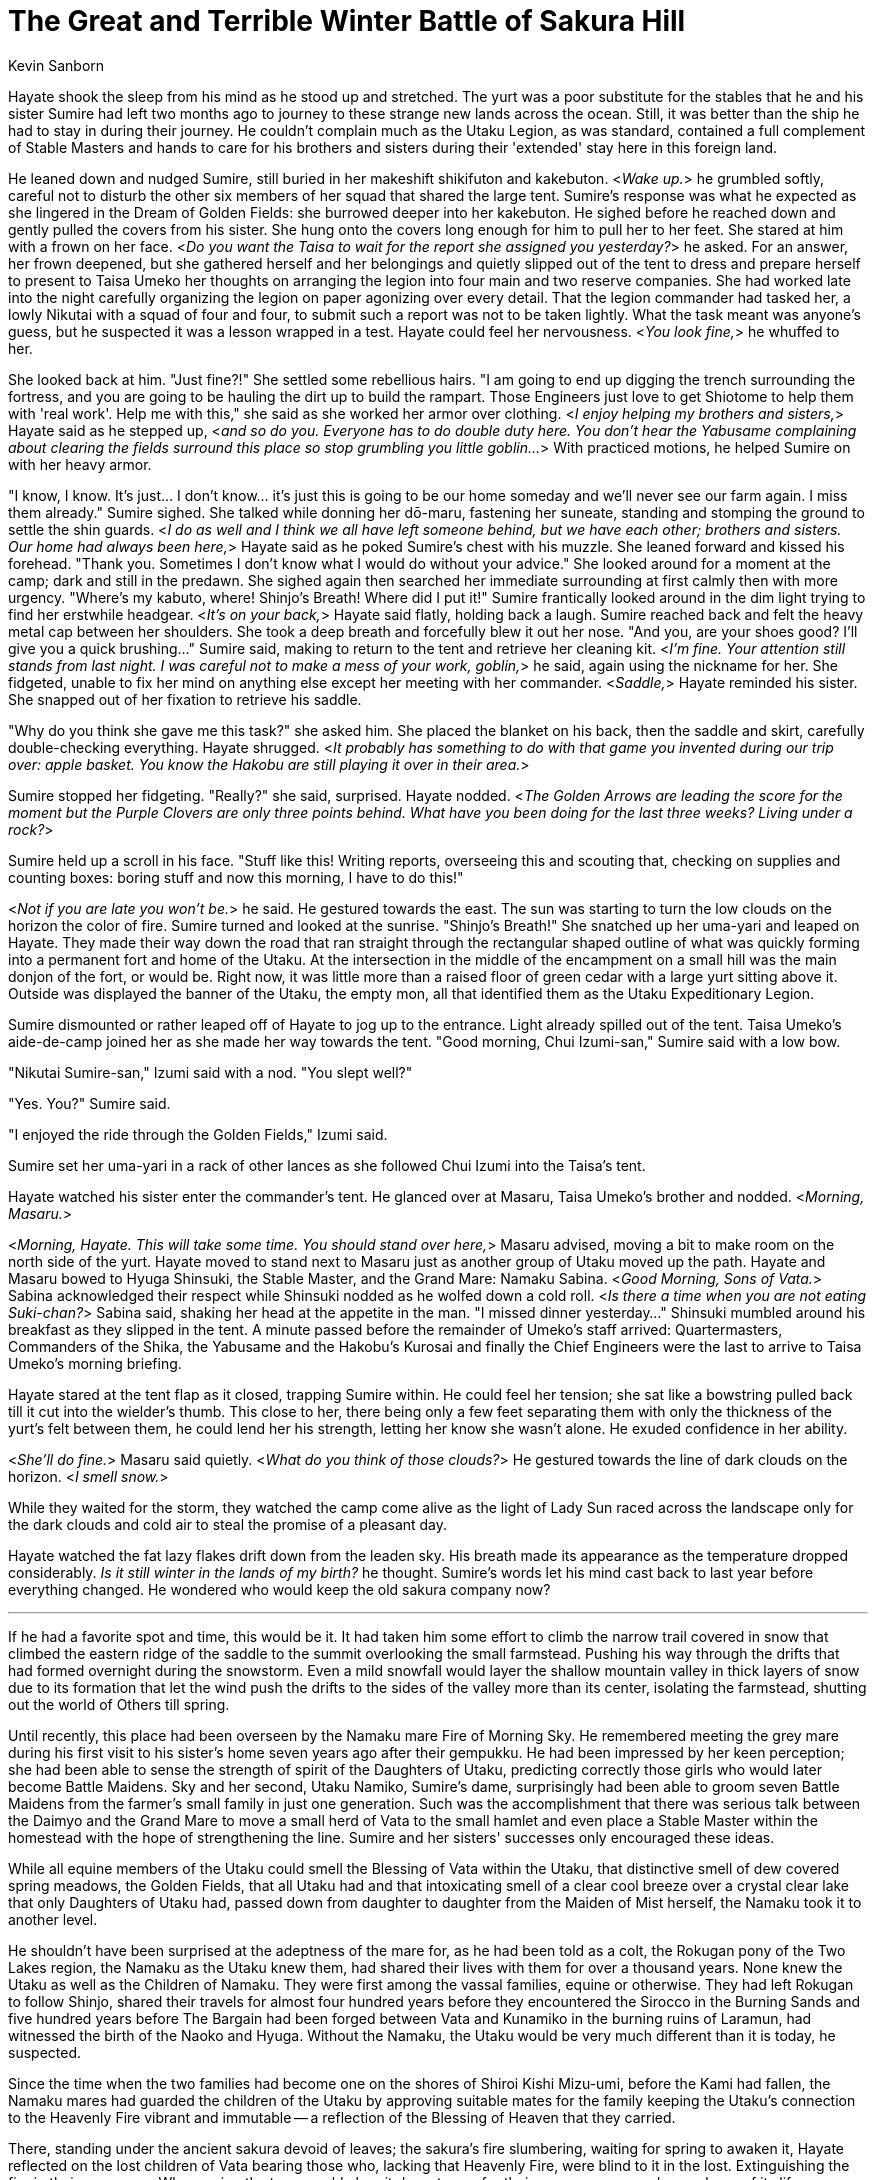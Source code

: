 :doctype: book
:icons: font
:page-background-image: image:background_unicorn.jpg[fit=fill, pdfwidth=100%]

= The Great and Terrible Winter Battle of Sakura Hill
Kevin Sanborn

Hayate shook the sleep from his mind as he stood up and stretched. The yurt was a poor substitute for the stables that he and his sister Sumire had left two months ago to journey to these strange new lands across the ocean. Still, it was better than the ship he had to stay in during their journey. He couldn't complain much as the Utaku Legion, as was standard, contained a full complement of Stable Masters and hands to care for his brothers and sisters during their 'extended' stay here in this foreign land.

He leaned down and nudged Sumire, still buried in her makeshift shikifuton and kakebuton. &lt;__Wake up.__&gt; he grumbled softly, careful not to disturb the other six members of her squad that shared the large tent. Sumire's response was what he expected as she lingered in the Dream of Golden Fields: she burrowed deeper into her kakebuton. He sighed before he reached down and gently pulled the covers from his sister. She hung onto the covers long enough for him to pull her to her feet. She stared at him with a frown on her face. &lt;__Do you want the Taisa to wait for the report she assigned you yesterday?__&gt; he asked. For an answer, her frown deepened, but she gathered herself and her belongings and quietly slipped out of the tent to dress and prepare herself to present to Taisa Umeko her thoughts on arranging the legion into four main and two reserve companies. She had worked late into the night carefully organizing the legion on paper agonizing over every detail. That the legion commander had tasked her, a lowly Nikutai with a squad of four and four, to submit such a report was not to be taken lightly. What the task meant was anyone's guess, but he suspected it was a lesson wrapped in a test. Hayate could feel her nervousness. &lt;__You look fine,__&gt; he whuffed to her.

She looked back at him. "Just fine?!" She settled some rebellious hairs. "I am going to end up digging the trench surrounding the fortress, and you are going to be hauling the dirt up to build the rampart. Those Engineers just love to get Shiotome to help them with 'real work'. Help me with this," she said as she worked her armor over clothing. &lt;__I enjoy helping my brothers and sisters,__&gt; Hayate said as he stepped up, &lt;__and so do you. Everyone has to do double duty here. You don't hear the Yabusame complaining about clearing the fields surround this place so stop grumbling you little goblin...__&gt; With practiced motions, he helped Sumire on with her heavy armor.

"I know, I know. It's just... I don't know... it's just this is going to be our home someday and we'll never see our farm again. I miss them already." Sumire sighed. She talked while donning her dō-maru, fastening her suneate, standing and stomping the ground to settle the shin guards. &lt;__I do as well and I think we all have left someone behind, but we have each other; brothers and sisters. Our home had always been here,__&gt; Hayate said as he poked Sumire's chest with his muzzle. She leaned forward and kissed his forehead. "Thank you. Sometimes I don't know what I would do without your advice." She looked around for a moment at the camp; dark and still in the predawn. She sighed again then searched her immediate surrounding at first calmly then with more urgency. "Where's my kabuto, where! Shinjo's Breath! Where did I put it!" Sumire frantically looked around in the dim light trying to find her erstwhile headgear. &lt;__It's on your back,__&gt; Hayate said flatly, holding back a laugh. Sumire reached back and felt the heavy metal cap between her shoulders. She took a deep breath and forcefully blew it out her nose. "And you, are your shoes good? I'll give you a quick brushing..." Sumire said, making to return to the tent and retrieve her cleaning kit. &lt;__I'm fine. Your attention still stands from last night. I was careful not to make a mess of your work, goblin,__&gt; he said, again using the nickname for her. She fidgeted, unable to fix her mind on anything else except her meeting with her commander. &lt;__Saddle,__&gt; Hayate reminded his sister. She snapped out of her fixation to retrieve his saddle.

"Why do you think she gave me this task?" she asked him. She placed the blanket on his back, then the saddle and skirt, carefully double-checking everything. Hayate shrugged. &lt;__It probably has something to do with that game you invented during our trip over: apple basket. You know the Hakobu are still playing it over in their area.__&gt;

Sumire stopped her fidgeting. "Really?" she said, surprised. Hayate nodded. &lt;__The Golden Arrows are leading the score for the moment but the Purple Clovers are only three points behind. What have you been doing for the last three weeks? Living under a rock?__&gt;

Sumire held up a scroll in his face. "Stuff like this! Writing reports, overseeing this and scouting that, checking on supplies and counting boxes: boring stuff and now this morning, I have to do this!"

<<<

&lt;__Not if you are late you won't be.__&gt; he said. He gestured towards the east. The sun was starting to turn the low clouds on the horizon the color of fire. Sumire turned and looked at the sunrise. "Shinjo's Breath!" She snatched up her uma-yari and leaped on Hayate. They made their way down the road that ran straight through the rectangular shaped outline of what was quickly forming into a permanent fort and home of the Utaku. At the intersection in the middle of the encampment on a small hill was the main donjon of the fort, or would be. Right now, it was little more than a raised floor of green cedar with a large yurt sitting above it. Outside was displayed the banner of the Utaku, the empty mon, all that identified them as the Utaku Expeditionary Legion.

Sumire dismounted or rather leaped off of Hayate to jog up to the entrance. Light already spilled out of the tent. Taisa Umeko's aide-de-camp joined her as she made her way towards the tent. "Good morning, Chui Izumi-san," Sumire said with a low bow.

"Nikutai Sumire-san," Izumi said with a nod. "You slept well?"

"Yes. You?" Sumire said.

"I enjoyed the ride through the Golden Fields," Izumi said.

Sumire set her uma-yari in a rack of other lances as she followed Chui Izumi into the Taisa's tent.

Hayate watched his sister enter the commander's tent. He glanced over at Masaru, Taisa Umeko's brother and nodded. &lt;__Morning, Masaru.__&gt;

&lt;__Morning, Hayate. This will take some time. You should stand over here,__&gt; Masaru advised, moving a bit to make room on the north side of the yurt. Hayate moved to stand next to Masaru just as another group of Utaku moved up the path. Hayate and Masaru bowed to Hyuga Shinsuki, the Stable Master, and the Grand Mare: Namaku Sabina. &lt;__Good Morning, Sons of Vata.__&gt; Sabina acknowledged their respect while Shinsuki nodded as he wolfed down a cold roll. &lt;__Is there a time when you are not eating Suki-chan?__&gt; Sabina said, shaking her head at the appetite in the man. "I missed dinner yesterday..." Shinsuki mumbled around his breakfast as they slipped in the tent. A minute passed before the remainder of Umeko's staff arrived: Quartermasters, Commanders of the Shika, the Yabusame and the Hakobu's Kurosai and finally the Chief Engineers were the last to arrive to Taisa Umeko's morning briefing.

Hayate stared at the tent flap as it closed, trapping Sumire within. He could feel her tension; she sat like a bowstring pulled back till it cut into the wielder's thumb. This close to her, there being only a few feet separating them with only the thickness of the yurt's felt between them, he could lend her his strength, letting her know she wasn't alone. He exuded confidence in her ability.

&lt;__She'll do fine.__&gt; Masaru said quietly. &lt;__What do you think of those clouds?__&gt; He gestured towards the line of dark clouds on the horizon. &lt;__I smell snow.__&gt;

While they waited for the storm, they watched the camp come alive as the light of Lady Sun raced across the landscape only for the dark clouds and cold air to steal the promise of a pleasant day.

Hayate watched the fat lazy flakes drift down from the leaden sky. His breath made its appearance as the temperature dropped considerably. _Is it still winter in the lands of my birth?_ he thought. Sumire's words let his mind cast back to last year before everything changed. He wondered who would keep the old sakura company now?

'''

If he had a favorite spot and time, this would be it. It had taken him some effort to climb the narrow trail covered in snow that climbed the eastern ridge of the saddle to the summit overlooking the small farmstead. Pushing his way through the drifts that had formed overnight during the snowstorm. Even a mild snowfall would layer the shallow mountain valley in thick layers of snow due to its formation that let the wind push the drifts to the sides of the valley more than its center, isolating the farmstead, shutting out the world of Others till spring.

<<<

Until recently, this place had been overseen by the Namaku mare Fire of Morning Sky. He remembered meeting the grey mare during his first visit to his sister's home seven years ago after their gempukku. He had been impressed by her keen perception; she had been able to sense the strength of spirit of the Daughters of Utaku, predicting correctly those girls who would later become Battle Maidens. Sky and her second, Utaku Namiko, Sumire's dame, surprisingly had been able to groom seven Battle Maidens from the farmer's small family in just one generation. Such was the accomplishment that there was serious talk between the Daimyo and the Grand Mare to move a small herd of Vata to the small hamlet and even place a Stable Master within the homestead with the hope of strengthening the line. Sumire and her sisters' successes only encouraged these ideas.

While all equine members of the Utaku could smell the Blessing of Vata within the Utaku, that distinctive smell of dew covered spring meadows, the Golden Fields, that all Utaku had and that intoxicating smell of a clear cool breeze over a crystal clear lake that only Daughters of Utaku had, passed down from daughter to daughter from the Maiden of Mist herself, the Namaku took it to another level.

He shouldn't have been surprised at the adeptness of the mare for, as he had been told as a colt, the Rokugan pony of the Two Lakes region, the Namaku as the Utaku knew them, had shared their lives with them for over a thousand years. None knew the Utaku as well as the Children of Namaku. They were first among the vassal families, equine or otherwise. They had left Rokugan to follow Shinjo, shared their travels for almost four hundred years before they encountered the Sirocco in the Burning Sands and five hundred years before The Bargain had been forged between Vata and Kunamiko in the burning ruins of Laramun, had witnessed the birth of the Naoko and Hyuga. Without the Namaku, the Utaku would be very much different than it is today, he suspected.

Since the time when the two families had become one on the shores of Shiroi Kishi Mizu-umi, before the Kami had fallen, the Namaku mares had guarded the children of the Utaku by approving suitable mates for the family keeping the Utaku's connection to the Heavenly Fire vibrant and immutable -- a reflection of the Blessing of Heaven that they carried.

There, standing under the ancient sakura devoid of leaves; the sakura's fire slumbering, waiting for spring to awaken it, Hayate reflected on the lost children of Vata bearing those who, lacking that Heavenly Fire, were blind to it in the lost. Extinguishing the fire in their arrogance. Who, seeing the tree, would chop it down to use for their own purposes and never learn of its life.

Those of the true bloodlines would never consent to such earth-bound, blind, weak partners. It was a testament to how far the lost had fallen.

To their resignation...

Another reason for the Utaku to stay to themselves...

The sounds of gleeful yells reached his ears as many members of the Utaku household flung themselves off the ledge below him to slide down the slope beneath him. The shouts of joy broke him out of his meandering contemplation to remember the first time he had stood here. He chuckled. Sky had shown him this spot after he had earned her trust; this had been her favorite spot as well. From here he could see all of the little valley, the small collection of buildings and the creek that flowed gently past the farm, the orchard of apple trees, the western mountains and the small strip of forest that stood between them.

Perhaps the best thing about the spot was the bent and twisted ancient Sakura that, despite every reason not to be where it was, refused to acknowledge those reasons and continued to grow. Every spring it pushed its roots deeper into the rocky soil as it sent forth its blossoms. There was something to admire about that stubbornness and in a way Hayate figured it was a perfect analogy for the Utaku. He figured a poet could express those ideas better than anything he could come up with. The best he could do was keep the spirit of the tree company and join it in its quiet witness in Sky's place. He sighed at her memory. She had returned to Earth and Heaven only two years ago, passing leadership to the next worthy mare: Utaku Namiko, her second. Sky's eldest daughter Song of Water now assisted in overseeing the farmstead.

<<<

It was the same as the last seven years worth of winters: a quiet peaceful time when they, he and his sister, could drop the masks they had to wear in the Lands of Others.

He could sense her amusement. Her unbound glee during these times was bliss to him. He sensed a spike in her mood. She had always been a mischievous little goblin as a child, always intruding on his thoughts. He could sense her anticipation tinged with unmitigated joy. She was close which only meant one thing...

The impact of the snowball on his flank heralded the 'ambush'. He glanced over his shoulder at Sumire as she quickly threw another snowball hoping to hit the same quadrant again. He quickly hopped, twisting his body to let the frozen missile sail harmlessly past him to splat against the sakura.

&lt;__You dare attack this sacred place and dishonor the sanctity of the grand Sakura you little snow goblin! You will pay for your insolence!__&gt; he said menacingly.

Sumire laughed. "Pay? Oh great guardian, I only have one currency!" she said. She scurried back a few steps and scooped up another handful of snow. She stood and 'growled'. "Yarg! I pay in snowy death! I have One and One!" she said as she threw another snowball.

&lt;__Have you forgotten?!__&gt; Hayate said as he leaped forward intending to run his sister down. She hastily threw the snowball at the tree as she threw herself out of his path. He flicked his tail at the snowball knocking it away from the tree. &lt;__It is before noon!__&gt;

"So?! It is First Snow after a new moon!" she said. "That first hit counts!" She gathered another snowball as she moved towards the tree only to be caught in a large double hoof-full of snow thrown by his back hooves, throwing her forward face-first into the snow.

&lt;__Only if I'm facing east and you know it! That's two for me!__&gt; Hayate countered as he twisted about. She rolled forward, coming up and raising her arm back for another throw at the tree.

"Ha! One and two for meeee–aaaah! Plahg!" Sumire said first in triumph and then in surprise which turned into hysterical glee as Hayate caught with his teeth her coat and spun around several times until he released her and tossed her into the far snowdrift making a Sumire-shaped hole in the pristine surface.

&lt;__That's three for me!__&gt; he brayed.

"Throwing me at the snow doesn't cou–paah!" Sumire shouted in faux anger as she, covered in the snow, extricated herself from the snowdrift only to get a scoop of lightly packed snow in her face from Hayate's flick of his front hoof. &lt;__There, three!__&gt; he laughed.

In response, Sumire launched a series of snowballs, running and tossing the missiles with abandon. After several minutes, she managed to land another three strikes on Hayate's left flank and only make one more Sumire shaped hole in the drift.

'Ha! Snow Goblin win! I win! You lose! Naaaa!" She pranced about Hayate in her victory dance, waving her hands above her head like she was ten again just for that moment.

&lt;__Yes, oh mighty Snow Goblin, you have defeated me, but you have forgotten one thing...__&gt; She stopped and looked questionable at the great guardian. &lt;__Always pay attention to the terrain of the battlefield...__&gt; he said as he pushed her off the shoulder of the ridge. He laughed as he watched her tumble down the snow covered slope to slide to a stop on the ledge where several of her sisters watched a moment before they jumped on their sleds to race down the gentler slope. He chuckled again then knelt on the shoulder, rolled over onto his back and pushed himself down the upper slope, sliding towards Sumire. He heard her sudden scream of outrage as he and the wave of snow that preceded him crashed into her to propel them both down the lower slope to come to a rest at the bottom.

"This is cheating. I won!" she said. She dumped an armful of snow on his head.

<<<

He lifted his head to look at her. &lt;__Sorry I can't hear you, I've been defeated.__&gt; He shook the snow off of his head letting it fall back on Sumire before he laid his head back down on her chest pinning her in the pile of snow. He drew in a deep breath savoring her scent before he sighed in contentment. Happy to just lay there with his sister in the pile of snow. She reached up and rubbed his ear.

A shadow fell across his vision. It was Sumire's younger cousin Rei. She was dragging her sled behind her. "Are you two gonna lay there all day blocking the slope?" she complained.

"Rowl!" Sumire growled. "Snow Goblin does what she wants..."

"Oh, grow up! Play somewhere else!" said the six-year-old.

'''

Hayate felt a cold smack against his hind quarter, taking him from his memories. He glanced back to see a snowball's remains sliding from his hide. He looked to his sister. Somehow she had scraped enough of the light snow from the surface of the yurt to fashion a snowball. "That's one!" she said with a large smile on her face.

He felt his pleasure reflected in her smile.

He didn't have the heart to tell her it was before noon.
